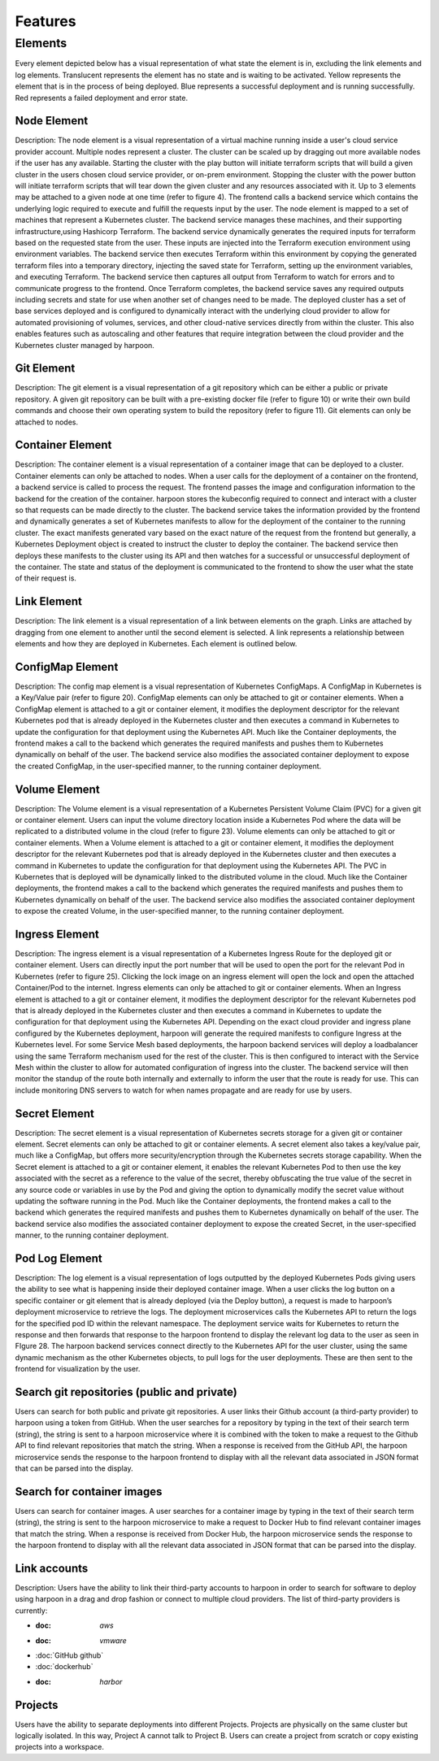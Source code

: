 ========
Features
========

.. _elements:

Elements
========

Every element depicted below has a visual representation of what state the element is in, excluding the link
elements and log elements. Translucent represents the element has no state and is waiting to be activated.
Yellow represents the element that is in the process of being deployed. Blue represents a successful deployment
and is running successfully. Red represents a failed deployment and error state.

Node Element
------------

Description: The node element is a visual representation of a virtual machine running inside a user's cloud
service provider account. Multiple nodes represent a cluster. The cluster can be scaled up by dragging out more
available nodes if the user has any available. Starting the cluster with the play button will initiate terraform
scripts that will build a given cluster in the users chosen cloud service provider, or on-prem environment.
Stopping the cluster with the power button will initiate terraform scripts that will tear down the given cluster
and any resources associated with it. Up to 3 elements may be attached to a given node at one time (refer to figure 4). The frontend calls a backend service which contains the underlying logic required to execute and fulfill the requests input by the user. The node element is mapped to a set of machines that represent a Kubernetes cluster. The backend service manages these machines, and their supporting infrastructure,using Hashicorp Terraform. The backend service dynamically generates the required inputs for terraform based on the requested state from the user. These inputs are injected into the Terraform execution environment using environment variables. The backend service then executes Terraform within this environment by copying the generated terraform files into a temporary directory, injecting the saved state for Terraform, setting up the environment variables, and executing Terraform. The backend service then captures all output from Terraform to watch for errors and to communicate progress to the frontend. Once Terraform completes, the backend service saves any required outputs including secrets and state for use when another set of changes need to be made. The deployed cluster has a set of base services deployed and is configured to dynamically interact with the underlying cloud provider to allow for automated provisioning of volumes, services, and other cloud-native services directly from within the cluster. This also enables features such as autoscaling and other features that require integration between the cloud provider and the Kubernetes cluster managed by harpoon.

Git Element
-----------

Description: The git element is a visual representation of a git repository which can be either a public or
private repository. A given git repository can be built with a pre-existing docker file (refer to figure 10)
or write their own build commands and choose their own operating system to build the repository (refer to figure 11).
Git elements can only be attached to nodes.

Container Element
-----------------

Description: The container element is a visual representation of a container image that can be deployed to a cluster.
Container elements can only be attached to nodes. When a user calls for the deployment of a container on the frontend,
a backend service is called to process the request. The frontend passes the image and configuration information to
the backend for the creation of the container. harpoon stores the kubeconfig required to connect and interact with
a cluster so that requests can be made directly to the cluster. The backend service takes the information provided
by the frontend and dynamically generates a set of Kubernetes manifests to allow for the deployment of the container
to the running cluster. The exact manifests generated vary based on the exact nature of the request from the frontend
but generally, a Kubernetes Deployment object is created to instruct the cluster to deploy the container.
The backend service then deploys these manifests to the cluster using its API and then watches for a successful or
unsuccessful deployment of the container. The state and status of the deployment is communicated to the frontend
to show the user what the state of their request is.

Link Element
------------

Description: The link element is a visual representation of a link between elements on the graph.
Links are attached by dragging from one element to another until the second element is selected.
A link represents a relationship between elements and how they are deployed in Kubernetes. Each element is
outlined below.

ConfigMap Element
-----------------

Description: The config map element is a visual representation of Kubernetes ConfigMaps. A ConfigMap in Kubernetes
is a Key/Value pair (refer to figure 20). ConfigMap elements can only be attached to git or container elements.
When a ConfigMap element is attached to a git or container element, it modifies the deployment descriptor for the
relevant Kubernetes pod that is already deployed in the Kubernetes cluster and then executes a command in Kubernetes
to update the configuration for that deployment using the Kubernetes API. Much like the Container deployments,
the frontend makes a call to the backend which generates the required manifests and pushes them to Kubernetes
dynamically on behalf of the user. The backend service also modifies the associated container deployment to
expose the created ConfigMap, in the user-specified manner, to the running container deployment.


Volume Element
--------------

Description: The Volume element is a visual representation of a Kubernetes Persistent Volume Claim (PVC) for a given git or container element. Users can input the volume directory location inside a Kubernetes Pod where the data will be replicated to a distributed volume in the cloud (refer to figure 23).  Volume elements can only be attached to git or container elements.
When a Volume element is attached to a git or container element, it modifies the deployment descriptor for the relevant Kubernetes pod that is already deployed in the Kubernetes cluster and then executes a command in Kubernetes to update the configuration for that deployment using the Kubernetes API. The PVC in Kubernetes that is deployed will be dynamically linked to the distributed volume in the cloud. Much like the Container deployments, the frontend makes a call to the backend which generates the required manifests and pushes them to Kubernetes dynamically on behalf of the user. The backend service also modifies the associated container deployment to expose the created Volume, in the user-specified manner, to the running container deployment.

Ingress Element
---------------

Description: The ingress element is a visual representation of a Kubernetes Ingress Route for the deployed git or container element. Users can directly input the port number that will be used to open the port for the relevant Pod in Kubernetes (refer to figure 25). Clicking the lock image on an ingress element will open the lock and open the attached Container/Pod to the internet. Ingress elements can only be attached to git or container elements. When an Ingress element is attached to a git or container element, it modifies the deployment descriptor for the relevant Kubernetes pod that is already deployed in the Kubernetes cluster and then executes a command in Kubernetes to update the configuration for that deployment using the Kubernetes API. Depending on the exact cloud provider and ingress plane configured by the Kubernetes deployment, harpoon will generate the required manifests to configure Ingress at the Kubernetes level. For some Service Mesh based deployments, the harpoon backend services will deploy a loadbalancer using the same Terraform mechanism used for the rest of the cluster. This is then configured to interact with the Service Mesh within the cluster to allow for automated configuration of ingress into the cluster. The backend service will then monitor the standup of the route both internally and externally to inform the user that the route is ready for use. This can include monitoring DNS servers to watch for when names propagate and are ready for use by users.

Secret Element
--------------

Description: The secret element is a visual representation of Kubernetes secrets storage for a given git or container element. Secret elements can only be attached to git or container elements. A secret element also takes a key/value pair, much like a ConfigMap, but offers more security/encryption through the Kubernetes secrets storage capability. When the Secret element is attached to a git or container element, it enables the relevant Kubernetes Pod to then use the key associated with the secret as a reference to the value of the secret, thereby obfuscating the true value of the secret in any source code or variables in use by the Pod and giving the option to dynamically modify the secret value without updating the software running in the Pod. Much like the Container deployments, the frontend makes a call to the backend which generates the required manifests and pushes them to Kubernetes dynamically on behalf of the user. The backend service also modifies the associated container deployment to expose the created Secret, in the user-specified manner, to the running container deployment.

Pod Log Element
---------------

Description: The log element is a visual representation of logs outputted by the deployed Kubernetes Pods giving users the ability to see what is happening inside their deployed container image. When a user clicks the log button on a specific container or git element that is already deployed (via the Deploy button), a request is made to harpoon’s deployment microservice to retrieve the logs. The deployment microservices calls the Kubernetes API to return the logs for the specified pod ID within the relevant namespace. The deployment service waits for Kubernetes to return the response and then forwards that response to the harpoon frontend to display the relevant log data to the user as seen in FIgure 28. The harpoon backend services connect directly to the Kubernetes API for the user cluster, using the same dynamic mechanism as the other Kubernetes objects, to pull logs for the user deployments. These are then sent to the frontend for visualization by the user.

Search git repositories (public and private)
--------------------------------------------

Users can search for both public and private git repositories. A user links their Github account
(a third-party provider) to harpoon using a token from GitHub. When the user searches for a
repository by typing in the text of their search term (string), the string is sent to a harpoon microservice
where it is combined with the token to make a request to the Github API to find relevant repositories that
match the string. When a response is received from the GitHub API, the harpoon microservice sends the response
to the harpoon frontend to display with all the relevant data associated in JSON format that can be parsed into
the display.

Search for container images
---------------------------
Users can search for container images. A user searches for a container image by typing in the text of
their search term (string), the string is sent to the harpoon microservice to make a request to Docker Hub
to find relevant container images that match the string. When a response is received from Docker Hub, the
harpoon microservice sends the response to the harpoon frontend to display with all the relevant data
associated in JSON format that can be parsed into the display.

Link accounts
-------------
Description: Users have the ability to link their third-party accounts to harpoon in order to search for
software to deploy using harpoon in a drag and drop fashion or connect to multiple cloud providers. The list of
third-party providers is currently:

* :doc: `aws`
* :doc: `vmware`
* :doc:`GitHub github`
* :doc:`dockerhub`
* :doc: `harbor`

Projects
------------
Users have the ability to separate deployments into different Projects. Projects are physically on the same
cluster but logically isolated. In this way, Project A cannot talk to Project B. Users can create a project from
scratch or copy existing projects into a workspace.


.. autosummary::
   :toctree: generated
